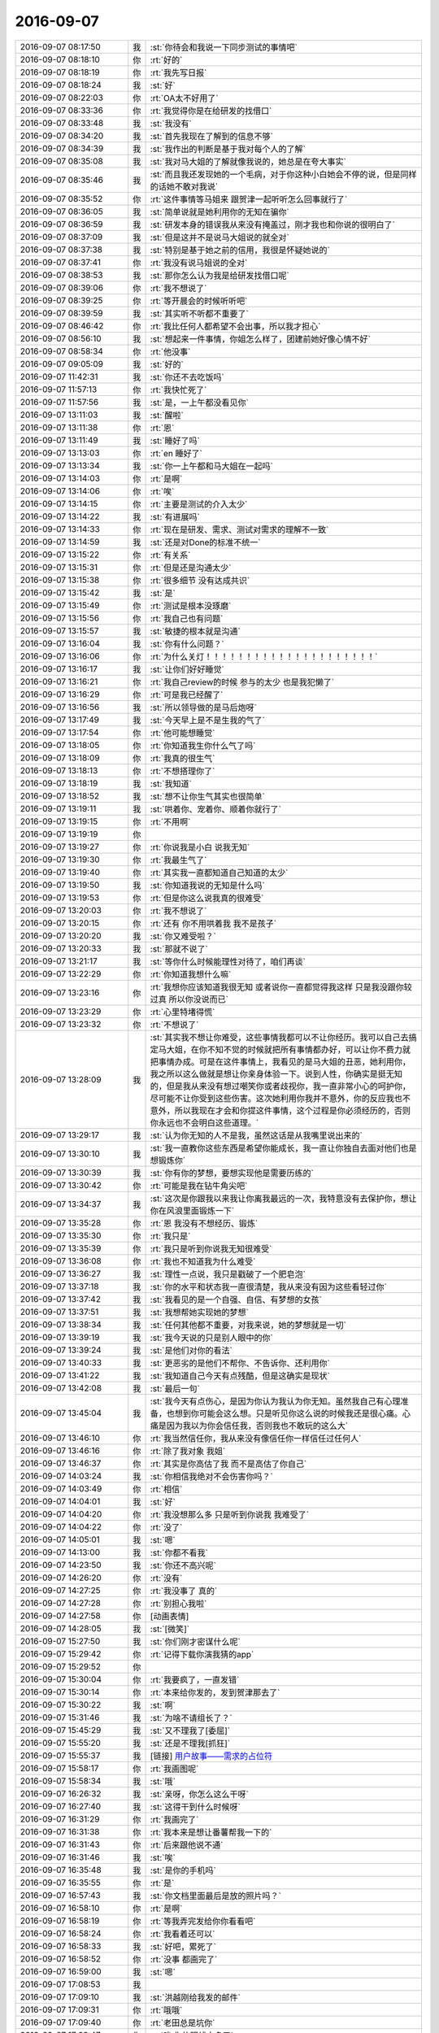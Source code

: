 2016-09-07
-------------

.. list-table::
   :widths: 25, 1, 60

   * - 2016-09-07 08:17:50
     - 我
     - :st:`你待会和我说一下同步测试的事情吧`
   * - 2016-09-07 08:18:10
     - 你
     - :rt:`好的`
   * - 2016-09-07 08:18:19
     - 你
     - :rt:`我先写日报`
   * - 2016-09-07 08:18:24
     - 我
     - :st:`好`
   * - 2016-09-07 08:22:03
     - 你
     - :rt:`OA太不好用了`
   * - 2016-09-07 08:33:36
     - 你
     - :rt:`我觉得你是在给研发的找借口`
   * - 2016-09-07 08:33:48
     - 我
     - :st:`我没有`
   * - 2016-09-07 08:34:20
     - 我
     - :st:`首先我现在了解到的信息不够`
   * - 2016-09-07 08:34:39
     - 我
     - :st:`我作出的判断是基于我对每个人的了解`
   * - 2016-09-07 08:35:08
     - 我
     - :st:`我对马大姐的了解就像我说的，她总是在夸大事实`
   * - 2016-09-07 08:35:46
     - 我
     - :st:`而且我还发现她的一个毛病，对于你这种小白她会不停的说，但是同样的话她不敢对我说`
   * - 2016-09-07 08:35:52
     - 你
     - :rt:`这件事情等马姐来 跟贺津一起听听怎么回事就行了`
   * - 2016-09-07 08:36:05
     - 我
     - :st:`简单说就是她利用你的无知在骗你`
   * - 2016-09-07 08:36:59
     - 我
     - :st:`研发本身的错误我从来没有掩盖过，刚才我也和你说的很明白了`
   * - 2016-09-07 08:37:09
     - 我
     - :st:`但是这并不是说马大姐说的就全对`
   * - 2016-09-07 08:37:38
     - 我
     - :st:`特别是基于她之前的信用，我很是怀疑她说的`
   * - 2016-09-07 08:37:41
     - 你
     - :rt:`我没有说马姐说的全对`
   * - 2016-09-07 08:38:53
     - 我
     - :st:`那你怎么认为我是给研发找借口呢`
   * - 2016-09-07 08:39:06
     - 你
     - :rt:`我不想说了`
   * - 2016-09-07 08:39:25
     - 你
     - :rt:`等开晨会的时候听听吧`
   * - 2016-09-07 08:39:59
     - 我
     - :st:`其实听不听都不重要了`
   * - 2016-09-07 08:46:42
     - 你
     - :rt:`我比任何人都希望不会出事，所以我才担心`
   * - 2016-09-07 08:56:10
     - 我
     - :st:`想起来一件事情，你姐怎么样了，团建前她好像心情不好`
   * - 2016-09-07 08:58:34
     - 你
     - :rt:`他没事`
   * - 2016-09-07 09:05:09
     - 我
     - :st:`好的`
   * - 2016-09-07 11:42:31
     - 我
     - :st:`你还不去吃饭吗`
   * - 2016-09-07 11:57:13
     - 你
     - :rt:`我快忙死了`
   * - 2016-09-07 11:57:56
     - 我
     - :st:`是，一上午都没看见你`
   * - 2016-09-07 13:11:03
     - 我
     - :st:`醒啦`
   * - 2016-09-07 13:11:38
     - 你
     - :rt:`恩`
   * - 2016-09-07 13:11:49
     - 我
     - :st:`睡好了吗`
   * - 2016-09-07 13:13:03
     - 你
     - :rt:`en 睡好了`
   * - 2016-09-07 13:13:34
     - 我
     - :st:`你一上午都和马大姐在一起吗`
   * - 2016-09-07 13:14:03
     - 你
     - :rt:`是啊`
   * - 2016-09-07 13:14:06
     - 你
     - :rt:`唉`
   * - 2016-09-07 13:14:15
     - 你
     - :rt:`主要是测试的介入太少`
   * - 2016-09-07 13:14:22
     - 我
     - :st:`有进展吗`
   * - 2016-09-07 13:14:33
     - 你
     - :rt:`现在是研发、需求、测试对需求的理解不一致`
   * - 2016-09-07 13:14:59
     - 我
     - :st:`还是对Done的标准不统一`
   * - 2016-09-07 13:15:22
     - 你
     - :rt:`有关系`
   * - 2016-09-07 13:15:31
     - 你
     - :rt:`但是还是沟通太少`
   * - 2016-09-07 13:15:38
     - 你
     - :rt:`很多细节 没有达成共识`
   * - 2016-09-07 13:15:42
     - 我
     - :st:`是`
   * - 2016-09-07 13:15:49
     - 你
     - :rt:`测试是根本没琢磨`
   * - 2016-09-07 13:15:56
     - 你
     - :rt:`我自己也有问题`
   * - 2016-09-07 13:15:57
     - 我
     - :st:`敏捷的根本就是沟通`
   * - 2016-09-07 13:16:04
     - 我
     - :st:`你有什么问题？`
   * - 2016-09-07 13:16:06
     - 你
     - :rt:`为什么关灯！！！！！！！！！！！！！！！！！！！！！`
   * - 2016-09-07 13:16:17
     - 我
     - :st:`让你们好好睡觉`
   * - 2016-09-07 13:16:21
     - 你
     - :rt:`我自己review的时候 参与的太少 也是我犯懒了`
   * - 2016-09-07 13:16:29
     - 你
     - :rt:`可是我已经醒了`
   * - 2016-09-07 13:16:56
     - 我
     - :st:`所以领导做的是马后炮呀`
   * - 2016-09-07 13:17:49
     - 我
     - :st:`今天早上是不是生我的气了`
   * - 2016-09-07 13:17:54
     - 你
     - :rt:`他可能想睡觉`
   * - 2016-09-07 13:18:05
     - 你
     - :rt:`你知道我生你什么气了吗`
   * - 2016-09-07 13:18:09
     - 你
     - :rt:`我真的很生气`
   * - 2016-09-07 13:18:13
     - 你
     - :rt:`不想搭理你了`
   * - 2016-09-07 13:18:19
     - 我
     - :st:`我知道`
   * - 2016-09-07 13:18:52
     - 我
     - :st:`想不让你生气其实也很简单`
   * - 2016-09-07 13:19:11
     - 我
     - :st:`哄着你、宠着你、顺着你就行了`
   * - 2016-09-07 13:19:15
     - 你
     - :rt:`不用啊`
   * - 2016-09-07 13:19:19
     - 你
     - .. image:: images/93519.jpg
          :width: 100px
   * - 2016-09-07 13:19:27
     - 你
     - :rt:`你说我是小白 说我无知`
   * - 2016-09-07 13:19:30
     - 你
     - :rt:`我最生气了`
   * - 2016-09-07 13:19:40
     - 你
     - :rt:`其实我一直都知道自己知道的太少`
   * - 2016-09-07 13:19:50
     - 我
     - :st:`你知道我说的无知是什么吗`
   * - 2016-09-07 13:19:53
     - 你
     - :rt:`但是你这么说我真的很难受`
   * - 2016-09-07 13:20:03
     - 你
     - :rt:`我不想说了`
   * - 2016-09-07 13:20:15
     - 你
     - :rt:`还有 你不用哄着我 我不是孩子`
   * - 2016-09-07 13:20:20
     - 我
     - :st:`你又难受啦？`
   * - 2016-09-07 13:20:33
     - 我
     - :st:`那就不说了`
   * - 2016-09-07 13:21:17
     - 我
     - :st:`等你什么时候能理性对待了，咱们再谈`
   * - 2016-09-07 13:22:29
     - 你
     - :rt:`你知道我想什么嘛`
   * - 2016-09-07 13:23:16
     - 你
     - :rt:`我想你应该知道我很无知  或者说你一直都觉得我这样 只是我没跟你较过真  所以你没说而已`
   * - 2016-09-07 13:23:29
     - 你
     - :rt:`心里特堵得慌`
   * - 2016-09-07 13:23:32
     - 你
     - :rt:`不想说了`
   * - 2016-09-07 13:28:09
     - 我
     - :st:`其实我不想让你难受，这些事情我都可以不让你经历。我可以自己去搞定马大姐，在你不知不觉的时候就把所有事情都办好，可以让你不费力就把事情办成。可是在这件事情上，我看见的是马大姐的丑恶，她利用你，我之所以这么做就是想让你亲身体验一下。说到人性，你确实是挺无知的，但是我从来没有想过嘲笑你或者歧视你，我一直非常小心的呵护你，尽可能不让你受到这些伤害。这次她利用你我并不意外，你的反应我也不意外，所以我现在才会和你提这件事情，这个过程是你必须经历的，否则你永远也不会明白这些道理。`
   * - 2016-09-07 13:29:17
     - 我
     - :st:`认为你无知的人不是我，虽然这话是从我嘴里说出来的`
   * - 2016-09-07 13:30:10
     - 我
     - :st:`我一直教你这些东西是希望你能成长，我一直让你独自去面对他们也是想锻炼你`
   * - 2016-09-07 13:30:39
     - 我
     - :st:`你有你的梦想，要想实现他是需要历练的`
   * - 2016-09-07 13:30:42
     - 你
     - :rt:`可能是我在钻牛角尖吧`
   * - 2016-09-07 13:34:37
     - 我
     - :st:`这次是你跟我以来我让你离我最远的一次，我特意没有去保护你，想让你在风浪里面锻炼一下`
   * - 2016-09-07 13:35:28
     - 你
     - :rt:`恩 我没有不想经历、锻炼`
   * - 2016-09-07 13:35:30
     - 你
     - :rt:`我只是`
   * - 2016-09-07 13:35:39
     - 你
     - :rt:`我只是听到你说我无知很难受`
   * - 2016-09-07 13:36:08
     - 你
     - :rt:`我也不知道我为什么难受`
   * - 2016-09-07 13:36:27
     - 我
     - :st:`理性一点说，我只是戳破了一个肥皂泡`
   * - 2016-09-07 13:37:18
     - 我
     - :st:`你的水平和状态我一直很清楚，我从来没有因为这些看轻过你`
   * - 2016-09-07 13:37:42
     - 我
     - :st:`我看见的是一个自强、自信、有梦想的女孩`
   * - 2016-09-07 13:37:51
     - 我
     - :st:`我想帮她实现她的梦想`
   * - 2016-09-07 13:38:34
     - 我
     - :st:`任何其他都不重要，对我来说，她的梦想就是一切`
   * - 2016-09-07 13:39:19
     - 我
     - :st:`我今天说的只是别人眼中的你`
   * - 2016-09-07 13:39:24
     - 我
     - :st:`是他们对你的看法`
   * - 2016-09-07 13:40:33
     - 我
     - :st:`更恶劣的是他们不帮你、不告诉你、还利用你`
   * - 2016-09-07 13:41:22
     - 我
     - :st:`我知道自己今天有点残酷，但是这确实是现状`
   * - 2016-09-07 13:42:08
     - 我
     - :st:`最后一句`
   * - 2016-09-07 13:45:04
     - 我
     - :st:`我今天有点伤心，是因为你认为我认为你无知。虽然我自己有心理准备，也想到你可能会这么想。只是听见你这么说的时候我还是很心痛。心痛是因为我以为你会信任我，否则我也不敢玩的这么大`
   * - 2016-09-07 13:46:10
     - 你
     - :rt:`我当然信任你，我从来没有像信任你一样信任过任何人`
   * - 2016-09-07 13:46:16
     - 你
     - :rt:`除了我对象 我姐`
   * - 2016-09-07 13:46:37
     - 你
     - :rt:`其实是你高估了我  而不是高估了你自己`
   * - 2016-09-07 14:03:24
     - 我
     - :st:`你相信我绝对不会伤害你吗？`
   * - 2016-09-07 14:03:49
     - 你
     - :rt:`相信`
   * - 2016-09-07 14:04:01
     - 我
     - :st:`好`
   * - 2016-09-07 14:04:20
     - 你
     - :rt:`我没想那么多 只是听到你说我 我难受了`
   * - 2016-09-07 14:04:22
     - 你
     - :rt:`没了`
   * - 2016-09-07 14:05:01
     - 我
     - :st:`嗯`
   * - 2016-09-07 14:13:00
     - 我
     - :st:`你都不看我`
   * - 2016-09-07 14:23:50
     - 我
     - :st:`你还不高兴呢`
   * - 2016-09-07 14:26:20
     - 你
     - :rt:`没有`
   * - 2016-09-07 14:27:25
     - 你
     - :rt:`我没事了 真的`
   * - 2016-09-07 14:27:28
     - 你
     - :rt:`别担心我啦`
   * - 2016-09-07 14:27:58
     - 你
     - [动画表情]
   * - 2016-09-07 14:28:05
     - 我
     - :st:`[微笑]`
   * - 2016-09-07 15:27:50
     - 我
     - :st:`你们刚才密谋什么呢`
   * - 2016-09-07 15:29:42
     - 你
     - :rt:`记得下载你演我猜的app`
   * - 2016-09-07 15:29:52
     - 你
     - .. image:: images/93573.jpg
          :width: 100px
   * - 2016-09-07 15:30:04
     - 你
     - :rt:`我要疯了，一直发错`
   * - 2016-09-07 15:30:14
     - 你
     - :rt:`本来给你发的，发到贺津那去了`
   * - 2016-09-07 15:30:22
     - 我
     - :st:`啊`
   * - 2016-09-07 15:31:46
     - 我
     - :st:`为啥不请组长了？`
   * - 2016-09-07 15:45:29
     - 我
     - :st:`又不理我了[委屈]`
   * - 2016-09-07 15:55:20
     - 我
     - :st:`还是不理我[抓狂]`
   * - 2016-09-07 15:55:37
     - 我
     - [链接] `用户故事——需求的占位符 <http://www.infoq.com/cn/articles/user-stories-placeholders-requirements>`_
   * - 2016-09-07 15:58:17
     - 你
     - :rt:`我画图呢`
   * - 2016-09-07 15:58:34
     - 我
     - :st:`哦`
   * - 2016-09-07 16:26:32
     - 我
     - :st:`亲呀，你怎么这么干呀`
   * - 2016-09-07 16:27:40
     - 我
     - :st:`这得干到什么时候呀`
   * - 2016-09-07 16:31:29
     - 你
     - :rt:`我画完了`
   * - 2016-09-07 16:31:38
     - 你
     - :rt:`我本来是想让番薯帮我一下的`
   * - 2016-09-07 16:31:43
     - 你
     - :rt:`后来跟他说不通`
   * - 2016-09-07 16:31:46
     - 我
     - :st:`唉`
   * - 2016-09-07 16:35:48
     - 我
     - :st:`是你的手机吗`
   * - 2016-09-07 16:35:55
     - 你
     - :rt:`是`
   * - 2016-09-07 16:57:43
     - 我
     - :st:`你文档里面最后是放的照片吗？`
   * - 2016-09-07 16:58:10
     - 你
     - :rt:`是啊`
   * - 2016-09-07 16:58:19
     - 你
     - :rt:`等我弄完发给你你看看吧`
   * - 2016-09-07 16:58:24
     - 你
     - :rt:`我看着还可以`
   * - 2016-09-07 16:58:33
     - 我
     - :st:`好吧，累死了`
   * - 2016-09-07 16:58:52
     - 你
     - :rt:`没事 都画完了`
   * - 2016-09-07 16:59:00
     - 我
     - :st:`嗯`
   * - 2016-09-07 17:08:53
     - 我
     - .. image:: images/93598.jpg
          :width: 100px
   * - 2016-09-07 17:09:10
     - 我
     - :st:`洪越刚给我发的邮件`
   * - 2016-09-07 17:09:31
     - 你
     - :rt:`哦哦`
   * - 2016-09-07 17:09:40
     - 你
     - :rt:`老田总是坑你`
   * - 2016-09-07 17:09:47
     - 你
     - :rt:`唉 你的眼线太多了`
   * - 2016-09-07 17:09:54
     - 你
     - :rt:`他拿什么跟你斗`
   * - 2016-09-07 17:10:04
     - 我
     - :st:`他有靠山呀`
   * - 2016-09-07 17:10:29
     - 你
     - :rt:`就是这么千丝万缕的复杂关系`
   * - 2016-09-07 17:10:45
     - 我
     - :st:`是，这就是政治`
   * - 2016-09-07 17:10:54
     - 你
     - :rt:`但是王洪越跟你结盟 我成了获益者`
   * - 2016-09-07 17:11:05
     - 你
     - :rt:`或者说需求组成了获利的人`
   * - 2016-09-07 17:11:06
     - 我
     - :st:`像我这样没有后台的就只能靠这种手段了`
   * - 2016-09-07 17:11:14
     - 你
     - :rt:`恩 那倒是`
   * - 2016-09-07 17:11:22
     - 我
     - :st:`其实现在已经是这种情况了`
   * - 2016-09-07 17:11:35
     - 你
     - :rt:`哈哈`
   * - 2016-09-07 17:11:51
     - 你
     - :rt:`其实大家都看出 老田不是明主了`
   * - 2016-09-07 17:11:56
     - 你
     - :rt:`所以没人跟着他`
   * - 2016-09-07 17:11:59
     - 我
     - :st:`是`
   * - 2016-09-07 17:12:36
     - 你
     - :rt:`你记得最开始 王洪越联合老田坑你吗`
   * - 2016-09-07 17:12:43
     - 你
     - :rt:`就是去年年底`
   * - 2016-09-07 17:12:51
     - 我
     - :st:`记得`
   * - 2016-09-07 17:12:59
     - 你
     - :rt:`当时老田升上去的告文还没发`
   * - 2016-09-07 17:13:04
     - 你
     - :rt:`一年以后咋样`
   * - 2016-09-07 17:14:09
     - 我
     - :st:`要是老田明白，恐怕我就难受了`
   * - 2016-09-07 17:14:49
     - 你
     - :rt:`是`
   * - 2016-09-07 17:14:59
     - 你
     - :rt:`不过老田他太不会拉拢人心了`
   * - 2016-09-07 17:15:08
     - 我
     - :st:`其实不是`
   * - 2016-09-07 17:15:10
     - 你
     - :rt:`这个学习起来太难`
   * - 2016-09-07 17:15:45
     - 我
     - :st:`是老田自己眼界太高，老觉得自己能干，看不起别人`
   * - 2016-09-07 17:17:03
     - 我
     - :st:`能力强的人最忌讳的就是以为自己能力强就瞧不起别人`
   * - 2016-09-07 17:17:13
     - 我
     - :st:`这个你一定要记住`
   * - 2016-09-07 17:17:36
     - 你
     - :rt:`我不是那样的人啊`
   * - 2016-09-07 17:17:37
     - 我
     - :st:`能力越强，待人就越要谦虚`
   * - 2016-09-07 17:17:47
     - 我
     - :st:`你不是`
   * - 2016-09-07 17:17:48
     - 你
     - :rt:`我总觉得三人行必有我师`
   * - 2016-09-07 17:17:55
     - 你
     - :rt:`我肯定不会那样的`
   * - 2016-09-07 17:18:05
     - 我
     - :st:`我知道，你当然不是啦`
   * - 2016-09-07 17:18:11
     - 你
     - :rt:`我很容易发现别人好的一面`
   * - 2016-09-07 17:18:22
     - 我
     - :st:`是，你特别善良`
   * - 2016-09-07 18:41:03
     - 我
     - :st:`你几点走呀`
   * - 2016-09-07 18:41:10
     - 你
     - :rt:`不知道`
   * - 2016-09-07 18:54:01
     - 我
     - :st:`你还有事吗`
   * - 2016-09-07 18:54:15
     - 你
     - :rt:`没啥事了应该`
   * - 2016-09-07 18:54:24
     - 你
     - :rt:`有个企业管理器的需求写用需`
   * - 2016-09-07 18:54:26
     - 你
     - :rt:`那个不着急`
   * - 2016-09-07 18:54:28
     - 我
     - :st:`聊天吗`
   * - 2016-09-07 18:54:34
     - 你
     - :rt:`可以啊`
   * - 2016-09-07 18:54:41
     - 你
     - :rt:`聊吧`
   * - 2016-09-07 18:55:00
     - 我
     - :st:`本来今天就想和你聊的`
   * - 2016-09-07 18:55:08
     - 我
     - :st:`还想和你面谈呢`
   * - 2016-09-07 18:55:16
     - 我
     - :st:`谁知道这么多事情`
   * - 2016-09-07 18:55:17
     - 你
     - :rt:`啊？我今天太忙了`
   * - 2016-09-07 18:55:23
     - 我
     - :st:`是呢`
   * - 2016-09-07 18:55:26
     - 你
     - :rt:`我都没注意你在干嘛`
   * - 2016-09-07 18:58:24
     - 你
     - :rt:`怎么不说话了`
   * - 2016-09-07 18:58:50
     - 我
     - :st:`看你忙呢`
   * - 2016-09-07 18:59:04
     - 你
     - :rt:`我上了趟厕所`
   * - 2016-09-07 18:59:10
     - 我
     - :st:`哦`
   * - 2016-09-07 18:59:19
     - 我
     - :st:`今天累坏了吧`
   * - 2016-09-07 18:59:23
     - 你
     - :rt:`还好`
   * - 2016-09-07 18:59:24
     - 你
     - :rt:`没事`
   * - 2016-09-07 18:59:30
     - 你
     - :rt:`我还有好几个活呢`
   * - 2016-09-07 18:59:43
     - 我
     - :st:`你怎么一下就这么忙了`
   * - 2016-09-07 18:59:45
     - 你
     - :rt:`做做就会做了`
   * - 2016-09-07 18:59:48
     - 你
     - :rt:`是啊`
   * - 2016-09-07 19:00:00
     - 你
     - :rt:`最让我但是就是同步工具`
   * - 2016-09-07 19:00:24
     - 你
     - :rt:`我现在企业管理器的需求就有两个 同步工具的用户故事 还有团建的心得`
   * - 2016-09-07 19:00:34
     - 你
     - :rt:`应该还有一件事`
   * - 2016-09-07 19:00:37
     - 我
     - :st:`什么心得`
   * - 2016-09-07 19:00:58
     - 你
     - :rt:`就是团建后都写一篇文章嘛  老田让我写`
   * - 2016-09-07 19:01:05
     - 我
     - :st:`啊`
   * - 2016-09-07 19:01:06
     - 你
     - :rt:`我打算周末再写了`
   * - 2016-09-07 19:01:12
     - 你
     - :rt:`一点灵感也没有`
   * - 2016-09-07 19:01:16
     - 我
     - :st:`这么这事也交给你啦`
   * - 2016-09-07 19:01:24
     - 你
     - :rt:`没人干啊`
   * - 2016-09-07 19:01:35
     - 你
     - :rt:`除了我谁干`
   * - 2016-09-07 19:01:56
     - 我
     - :st:`写这个给谁呀`
   * - 2016-09-07 19:02:00
     - 你
     - :rt:`我还是最担心同步工具的事`
   * - 2016-09-07 19:02:06
     - 你
     - :rt:`整个开发中心看`
   * - 2016-09-07 19:02:12
     - 我
     - :st:`同步的事情你不用担心`
   * - 2016-09-07 19:02:20
     - 我
     - :st:`我来cover`
   * - 2016-09-07 19:02:29
     - 你
     - :rt:`总觉得我自己做的差太远`
   * - 2016-09-07 19:02:30
     - 你
     - :rt:`唉`
   * - 2016-09-07 19:02:38
     - 你
     - :rt:`研发的不给力啊 下班就走`
   * - 2016-09-07 19:02:43
     - 你
     - :rt:`连个加班的都没有`
   * - 2016-09-07 19:02:48
     - 我
     - :st:`你想听真心话吗？`
   * - 2016-09-07 19:02:54
     - 你
     - :rt:`昨天我给贺津打电话直接给我挂了`
   * - 2016-09-07 19:03:02
     - 你
     - :rt:`说今天再说`
   * - 2016-09-07 19:03:03
     - 你
     - :rt:`唉`
   * - 2016-09-07 19:03:08
     - 你
     - :rt:`不过那时候都11点了`
   * - 2016-09-07 19:03:26
     - 我
     - :st:`你有点太着急了`
   * - 2016-09-07 19:03:40
     - 你
     - :rt:`是吧`
   * - 2016-09-07 19:04:08
     - 我
     - :st:`你知道你这么着急其实给人的感觉不好`
   * - 2016-09-07 19:04:34
     - 你
     - :rt:`你看出我着急了吗`
   * - 2016-09-07 19:04:44
     - 你
     - :rt:`恩 其实是`
   * - 2016-09-07 19:05:05
     - 我
     - :st:`当然能看出来呀`
   * - 2016-09-07 19:05:15
     - 我
     - :st:`而且我知道你是真着急`
   * - 2016-09-07 19:05:31
     - 我
     - :st:`有点着急乱投医的感觉了`
   * - 2016-09-07 19:05:41
     - 你
     - :rt:`啊？`
   * - 2016-09-07 19:05:52
     - 我
     - :st:`就是想赶紧把这些问题都解决了`
   * - 2016-09-07 19:06:11
     - 我
     - :st:`恨不得吹口气这些问题都没了`
   * - 2016-09-07 19:06:22
     - 你
     - :rt:`没有吧`
   * - 2016-09-07 19:06:29
     - 你
     - :rt:`有那么明显吗`
   * - 2016-09-07 19:06:50
     - 我
     - :st:`没有那么明显，但是我能感觉到`
   * - 2016-09-07 19:06:53
     - 你
     - :rt:`你是指我整个人的状态 还是指我对待同步工具的状态`
   * - 2016-09-07 19:07:02
     - 我
     - :st:`对同步工具`
   * - 2016-09-07 19:07:05
     - 你
     - :rt:`我只是担心同步工具的事`
   * - 2016-09-07 19:07:12
     - 你
     - :rt:`别的没什么好担心`
   * - 2016-09-07 19:07:17
     - 你
     - :rt:`就是按部就班的走`
   * - 2016-09-07 19:07:19
     - 我
     - :st:`我知道`
   * - 2016-09-07 19:07:31
     - 我
     - :st:`好了，咱们做个游戏吧`
   * - 2016-09-07 19:07:32
     - 你
     - :rt:`同步工具是有的失控`
   * - 2016-09-07 19:07:37
     - 你
     - :rt:`啥游戏啊`
   * - 2016-09-07 19:07:45
     - 我
     - :st:`上帝视角`
   * - 2016-09-07 19:08:13
     - 我
     - :st:`现在咱俩就是上帝，来分析一下这两天你的状态`
   * - 2016-09-07 19:08:24
     - 你
     - :rt:`恩`
   * - 2016-09-07 19:09:03
     - 我
     - :st:`首先在开始测试之前，你还是比较有信心的，觉得不会出太多问题，毕竟咱们每次都review了`
   * - 2016-09-07 19:09:32
     - 你
     - :rt:`你接着说吧`
   * - 2016-09-07 19:09:41
     - 你
     - :rt:`说实话我对研发的始终不怎么信任`
   * - 2016-09-07 19:09:52
     - 我
     - :st:`但是当马大姐开始找你的时候，你发现事情不是这样`
   * - 2016-09-07 19:10:07
     - 我
     - :st:`和你的期望不符`
   * - 2016-09-07 19:10:14
     - 你
     - :rt:`要不出去谈`
   * - 2016-09-07 19:10:32
     - 你
     - :rt:`或者你过我这来说`
   * - 2016-09-07 19:10:36
     - 你
     - :rt:`没有人了已经`
   * - 2016-09-07 19:10:45
     - 我
     - :st:`算了，外面蚊子太多了`
   * - 2016-09-07 19:10:55
     - 我
     - :st:`我不想让他们听见`
   * - 2016-09-07 19:11:03
     - 你
     - :rt:`小声说`
   * - 2016-09-07 19:11:11
     - 我
     - :st:`这样不好`
   * - 2016-09-07 19:11:26
     - 我
     - :st:`会更引人注意的`
   * - 2016-09-07 19:11:28
     - 你
     - :rt:`那你打字把`
   * - 2016-09-07 19:11:33
     - 我
     - :st:`我接着说`
   * - 2016-09-07 19:11:46
     - 你
     - :rt:`好`
   * - 2016-09-07 19:12:24
     - 我
     - :st:`你对研发的不信任和现实与理想的落差是让你着急的主要外因`
   * - 2016-09-07 19:12:48
     - 我
     - :st:`你的内因就是你想让这次开发有一个好的结果`
   * - 2016-09-07 19:13:00
     - 你
     - :rt:`对`
   * - 2016-09-07 19:13:03
     - 你
     - :rt:`很对`
   * - 2016-09-07 19:13:11
     - 我
     - :st:`因为你对这个结果的执着，导致你忽视了过程`
   * - 2016-09-07 19:13:35
     - 我
     - :st:`过程和结果的关系我以前给你讲过吧`
   * - 2016-09-07 19:13:51
     - 你
     - :rt:`记忆犹新`
   * - 2016-09-07 19:15:09
     - 我
     - :st:`我说你着急乱投医就是你当时的行为是对过程的失控`
   * - 2016-09-07 19:15:37
     - 我
     - :st:`这个失控对你来说也两个原因`
   * - 2016-09-07 19:15:44
     - 我
     - :st:`一个客观，一个主观`
   * - 2016-09-07 19:15:49
     - 我
     - :st:`你自己能说说吗`
   * - 2016-09-07 19:16:00
     - 你
     - :rt:`好`
   * - 2016-09-07 19:16:14
     - 你
     - :rt:`先说主观的吧`
   * - 2016-09-07 19:16:51
     - 你
     - :rt:`主观是因为我自己能力不够 还有就是没有规划和计划`
   * - 2016-09-07 19:17:26
     - 你
     - :rt:`陷入细节 视野不够长远`
   * - 2016-09-07 19:17:32
     - 我
     - :st:`客观呢`
   * - 2016-09-07 19:17:46
     - 你
     - :rt:`客观是团队素质太差`
   * - 2016-09-07 19:17:55
     - 你
     - :rt:`不够主动`
   * - 2016-09-07 19:18:18
     - 我
     - :st:`不是，我是说你的客观原因`
   * - 2016-09-07 19:18:28
     - 我
     - :st:`不是团队的`
   * - 2016-09-07 19:18:44
     - 你
     - :rt:`我的客观原因是什么？`
   * - 2016-09-07 19:19:03
     - 你
     - :rt:`这个词没理解`
   * - 2016-09-07 19:19:20
     - 我
     - :st:`你刚才说的主观原因其实是客观原因`
   * - 2016-09-07 19:19:52
     - 你
     - :rt:`咱们明天接着这个话题聊`
   * - 2016-09-07 19:20:02
     - 你
     - :rt:`分析分析我自己`
   * - 2016-09-07 19:20:18
     - 我
     - :st:`好的，你要走了？`
   * - 2016-09-07 19:20:27
     - 你
     - :rt:`是啊 我对象打电话了`
   * - 2016-09-07 19:20:43
     - 我
     - :st:`好的，回家好好休息`
   * - 2016-09-07 19:20:45
     - 你
     - :rt:`走了啊`
   * - 2016-09-07 19:20:48
     - 你
     - :rt:`你也是`
   * - 2016-09-07 19:20:53
     - 我
     - :st:`嗯`
   * - 2016-09-07 19:21:03
     - 你
     - :rt:`还有 要不是我今天很忙 非得接着跟你生气不可`
   * - 2016-09-07 19:21:06
     - 你
     - :rt:`哼`
   * - 2016-09-07 19:21:15
     - 我
     - :st:`我知道`
   * - 2016-09-07 19:21:19
     - 你
     - :rt:`而且我看我跟你生气了 你状态也不好`
   * - 2016-09-07 19:21:24
     - 你
     - :rt:`还有点心软`
   * - 2016-09-07 19:21:27
     - 我
     - :st:`明天接着哄你`
   * - 2016-09-07 19:21:30
     - 你
     - :rt:`想想还是算了`
   * - 2016-09-07 19:21:38
     - 你
     - :rt:`不用哄 我已经好了`
   * - 2016-09-07 19:21:41
     - 我
     - :st:`我就知道你很善良`
   * - 2016-09-07 19:21:50
     - 我
     - :st:`那就宠着你`
   * - 2016-09-07 19:22:17
     - 你
     - :rt:`走了`
   * - 2016-09-07 19:22:26
     - 我
     - :st:`明天见`
   * - 2016-09-07 19:22:34
     - 你
     - :rt:`明天见`